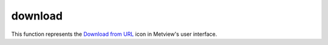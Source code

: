
download
=========================

.. container::
    
    .. container:: leftside

        .. image:: /_static/DOWNLOAD.png
           :width: 48px

    .. container:: rightside

        This function represents the `Download from URL <https://confluence.ecmwf.int/display/METV/Download+from+URL>`_ icon in Metview's user interface.


.. py:function:: download(**kwargs)
  
    Description comes here!


    :param url: Provide a ``url`` that  will return a file. This can be, for instance, a ``url`` that points directly to a particular file, or a request to a web service that generates and returns some data.
    :type url: str


    :param target: This parameter is optional. If set, the downloaded file will be copied to the given location. The ``target`` path can be absolute or relative, but must include the file name, and the parent directory must already exist. If running from an interactive session, a relative path will be relative to the folder containing the macro; when running in batch mode, the path will be relative to where the metview command was run from.  

         ## Example usage

           # download the data and assign to a variable data = download(``url`` : "http://download.ecmwf.org/test-data/metview/gallery/2m_temperature.grib") print('Values range from ', minvalue(data), ' to ', maxvalue(data)) write('local_copy_of_file.grib', data)  # example which uses the ``target`` parameter to directly save the file download(``url``: "http://download.ecmwf.org/test-data/grib_api/data/budg.md5", ``target``: 'local_md5.txt')
    :type target: str


    :rtype: None
